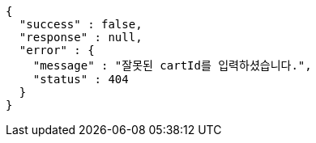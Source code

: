 [source,options="nowrap"]
----
{
  "success" : false,
  "response" : null,
  "error" : {
    "message" : "잘못된 cartId를 입력하셨습니다.",
    "status" : 404
  }
}
----